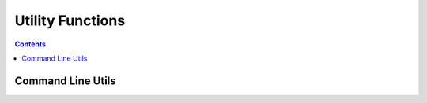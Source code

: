 
.. _utilities:

====================
Utility Functions
====================

.. contents:: Contents
    :local:
    :depth: 2

Command Line Utils
------------------

.. function:: cd([string])  [void]

    Change the present working directory of the main process. Note that the following do *not* have the same effect::

        cd("my_dir")
        # This one does not work:
        $ cd my_dir

    This is because using the shell operator ($) spawns a subprocess, which does not affect the parent process.

.. function:: os()  [string]

    Returns "Linux" or "Darwin" depending on the operating system the script is running on.

.. function:: linux_distro()  [string]

    Returns the name of the linux distribution the script is running on, or "Unknown" if it's not known. This information is sourced from /etc/os-release. See `this rust crate <https://docs.rs/sys-info/0.6.1/sys_info/fn.linux_os_release.html>`_ for more information
